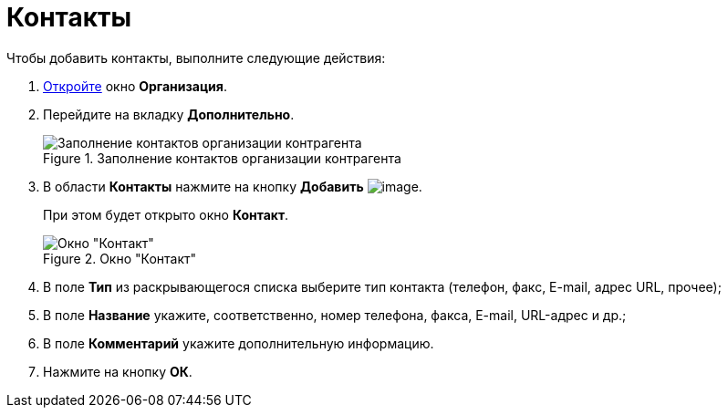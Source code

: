 = Контакты

.Чтобы добавить контакты, выполните следующие действия:
. xref:part_Organization_add.adoc[Откройте] окно *Организация*.
. Перейдите на вкладку *Дополнительно*.
+
.Заполнение контактов организации контрагента
image::part_Organization_additional_contacts.png[Заполнение контактов организации контрагента]
+
. В области *Контакты* нажмите на кнопку *Добавить* image:buttons/part_Add_green_plus.png[image].
+
При этом будет открыто окно *Контакт*.
+
.Окно "Контакт"
image::part_Contact.png[Окно "Контакт"]
+
. В поле *Тип* из раскрывающегося списка выберите тип контакта (телефон, факс, E-mail, адрес URL, прочее);
. В поле *Название* укажите, соответственно, номер телефона, факса, E-mail, URL-адрес и др.;
. В поле *Комментарий* укажите дополнительную информацию.
. Нажмите на кнопку *ОК*.
